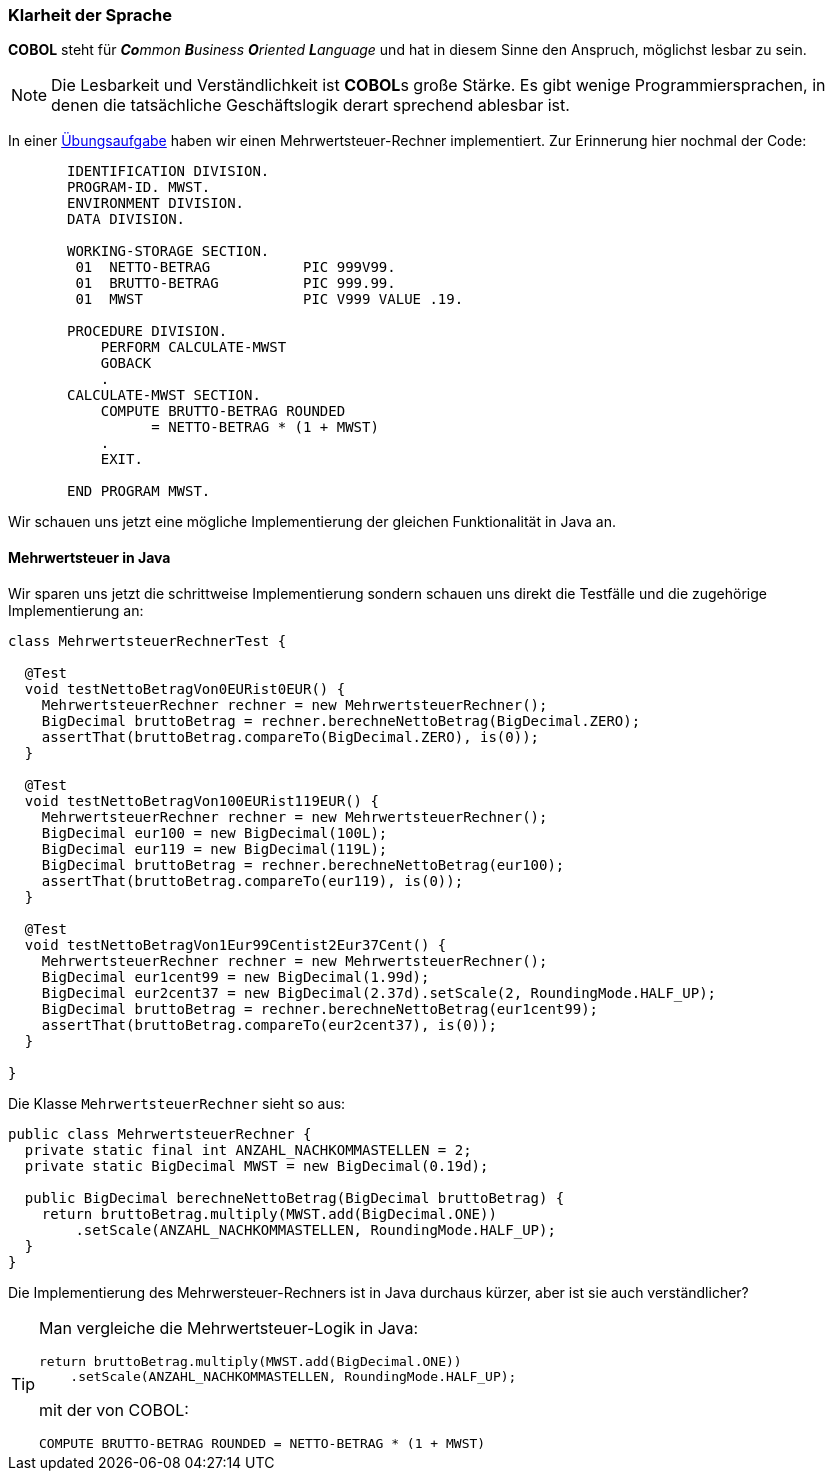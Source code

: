 === Klarheit der Sprache [[klarheitdersprache]]
*COBOL* steht für _**Co**mmon **B**usiness **O**riented **L**anguage_ und hat in
diesem Sinne den Anspruch, möglichst lesbar zu sein.
[NOTE]
====
Die Lesbarkeit und Verständlichkeit ist **COBOL**s große Stärke. Es gibt wenige
Programmiersprachen, in denen die tatsächliche Geschäftslogik derart sprechend
ablesbar ist.
====
In einer <<aufgaben.adoc#mwstaufgabe,Übungsaufgabe>> haben wir einen Mehrwertsteuer-Rechner implementiert.
Zur Erinnerung hier nochmal der Code:
[source,cobol]
----
       IDENTIFICATION DIVISION.
       PROGRAM-ID. MWST.
       ENVIRONMENT DIVISION.
       DATA DIVISION.

       WORKING-STORAGE SECTION.
        01  NETTO-BETRAG           PIC 999V99.
        01  BRUTTO-BETRAG          PIC 999.99.
        01  MWST                   PIC V999 VALUE .19.

       PROCEDURE DIVISION.
           PERFORM CALCULATE-MWST
           GOBACK
           .
       CALCULATE-MWST SECTION.
           COMPUTE BRUTTO-BETRAG ROUNDED
                 = NETTO-BETRAG * (1 + MWST)
           .
           EXIT.

       END PROGRAM MWST.
----

Wir schauen uns jetzt eine mögliche Implementierung der gleichen Funktionalität
in Java an.

==== Mehrwertsteuer in Java [[klarheitdersprachejava]]
Wir sparen uns jetzt die schrittweise Implementierung sondern schauen
uns direkt die Testfälle und die zugehörige Implementierung an:

[source,java]
----
class MehrwertsteuerRechnerTest {

  @Test
  void testNettoBetragVon0EURist0EUR() {
    MehrwertsteuerRechner rechner = new MehrwertsteuerRechner();
    BigDecimal bruttoBetrag = rechner.berechneNettoBetrag(BigDecimal.ZERO);
    assertThat(bruttoBetrag.compareTo(BigDecimal.ZERO), is(0));
  }

  @Test
  void testNettoBetragVon100EURist119EUR() {
    MehrwertsteuerRechner rechner = new MehrwertsteuerRechner();
    BigDecimal eur100 = new BigDecimal(100L);
    BigDecimal eur119 = new BigDecimal(119L);
    BigDecimal bruttoBetrag = rechner.berechneNettoBetrag(eur100);
    assertThat(bruttoBetrag.compareTo(eur119), is(0));
  }

  @Test
  void testNettoBetragVon1Eur99Centist2Eur37Cent() {
    MehrwertsteuerRechner rechner = new MehrwertsteuerRechner();
    BigDecimal eur1cent99 = new BigDecimal(1.99d);
    BigDecimal eur2cent37 = new BigDecimal(2.37d).setScale(2, RoundingMode.HALF_UP);
    BigDecimal bruttoBetrag = rechner.berechneNettoBetrag(eur1cent99);
    assertThat(bruttoBetrag.compareTo(eur2cent37), is(0));
  }

}
----
Die Klasse ```MehrwertsteuerRechner``` sieht so aus:
[source,java]
----
public class MehrwertsteuerRechner {
  private static final int ANZAHL_NACHKOMMASTELLEN = 2;
  private static BigDecimal MWST = new BigDecimal(0.19d);

  public BigDecimal berechneNettoBetrag(BigDecimal bruttoBetrag) {
    return bruttoBetrag.multiply(MWST.add(BigDecimal.ONE))
        .setScale(ANZAHL_NACHKOMMASTELLEN, RoundingMode.HALF_UP);
  }
}
----
Die Implementierung des Mehrwersteuer-Rechners ist in Java durchaus kürzer, aber
ist sie auch verständlicher?
[TIP]
====
Man vergleiche die Mehrwertsteuer-Logik in Java:

[source,java]
----
return bruttoBetrag.multiply(MWST.add(BigDecimal.ONE))
    .setScale(ANZAHL_NACHKOMMASTELLEN, RoundingMode.HALF_UP);
----

mit der von COBOL:

[source,cobol]
----
COMPUTE BRUTTO-BETRAG ROUNDED = NETTO-BETRAG * (1 + MWST)
----

====

